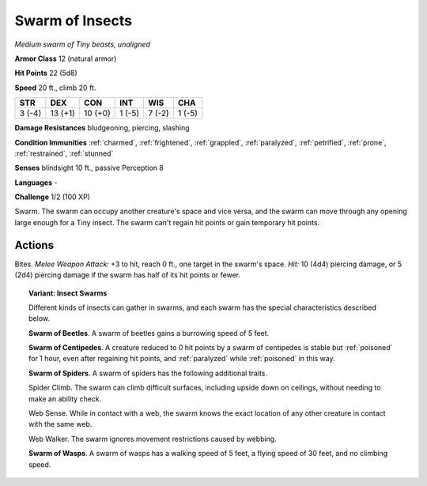 Swarm of Insects
----------------


.. https://stackoverflow.com/questions/11984652/bold-italic-in-restructuredtext

.. raw:: html

   <style type="text/css">
     span.bolditalic {
       font-weight: bold;
       font-style: italic;
     }
   </style>

.. role:: bi
   :class: bolditalic


*Medium swarm of Tiny beasts, unaligned*

**Armor Class** 12 (natural armor)

**Hit Points** 22 (5d8)

**Speed** 20 ft., climb 20 ft.

+-----------+-----------+-----------+-----------+-----------+-----------+
| STR       | DEX       | CON       | INT       | WIS       | CHA       |
+===========+===========+===========+===========+===========+===========+
| 3 (-4)    | 13 (+1)   | 10 (+0)   | 1 (-5)    | 7 (-2)    | 1 (-5)    |
+-----------+-----------+-----------+-----------+-----------+-----------+

**Damage Resistances** bludgeoning, piercing, slashing

**Condition Immunities** :ref:`charmed`, :ref:`frightened`, :ref:`grappled`, :ref:`paralyzed`,
:ref:`petrified`, :ref:`prone`, :ref:`restrained`, :ref:`stunned`

**Senses** blindsight 10 ft., passive Perception 8

**Languages** -

**Challenge** 1/2 (100 XP)

:bi:`Swarm`. The swarm can occupy another creature's space and vice
versa, and the swarm can move through any opening large enough for a
Tiny insect. The swarm can't regain hit points or gain temporary hit
points.


Actions
^^^^^^^

:bi:`Bites`. *Melee Weapon Attack:* +3 to hit, reach 0 ft., one target
in the swarm's space. *Hit:* 10 (4d4) piercing damage, or 5 (2d4)
piercing damage if the swarm has half of its hit points or fewer.

.. topic:: Variant: Insect Swarms

    Different kinds of insects can gather in swarms, and each swarm has
    the special characteristics described below.

    **Swarm of Beetles**. A swarm of beetles gains a burrowing speed of
    5 feet.

    .. index:: poisoned; by swarm of centipedes
       single: paralyzed; by swarm of centipedes

    **Swarm of Centipedes**. A creature reduced to 0 hit points by a
    swarm of centipedes is stable but :ref:`poisoned` for 1 hour, even after
    regaining hit points, and :ref:`paralyzed` while :ref:`poisoned` in this way.

    **Swarm of Spiders**. A swarm of spiders has the following
    additional traits.

    Spider Climb. The swarm can climb difficult surfaces, including
    upside down on ceilings, without needing to make an ability check.

    Web Sense. While in contact with a web, the swarm knows the exact
    location of any other creature in contact with the same web.

    Web Walker. The swarm ignores movement restrictions caused by
    webbing.

    **Swarm of Wasps**. A swarm of wasps has a walking speed of 5 feet,
    a flying speed of 30 feet, and no climbing speed.

